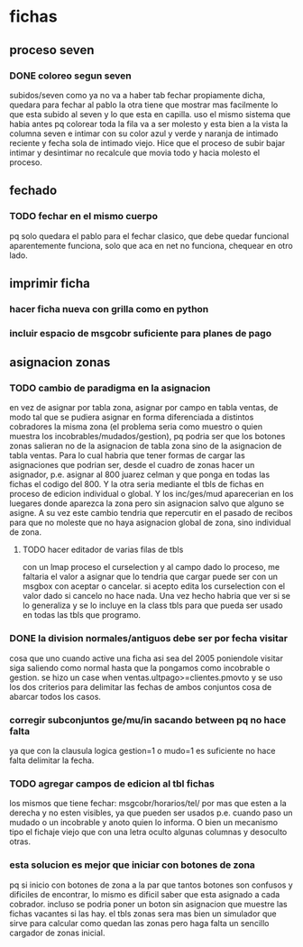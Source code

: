 * fichas

** proceso seven 
*** DONE coloreo segun seven
    subidos/seven
    como ya no va a haber tab fechar propiamente dicha, quedara para fechar al 
    pablo la otra tiene que mostrar mas facilmente lo que esta subido al seven 
    y lo que esta en capilla.
    uso el mismo sistema que habia antes pq colorear toda la fila va a ser 
    molesto y esta bien a la vista la columna seven e intimar con su color 
    azul y verde y naranja de intimado reciente y fecha sola de intimado 
    viejo.
    Hice que el proceso de subir bajar intimar y desintimar no recalcule que 
    movia todo y hacia molesto el proceso.
** fechado 
*** TODO fechar en el mismo cuerpo
    pq solo quedara el pablo para el fechar clasico, que debe quedar funcional
    aparentemente funciona, solo que aca en net no funciona, chequear en otro 
    lado.
** imprimir ficha
*** hacer ficha nueva con grilla como en python
*** incluir espacio de msgcobr suficiente para planes de pago
** asignacion zonas
*** TODO cambio de paradigma en la asignacion
    en vez de asignar por tabla zona, asignar por campo en tabla ventas, de 
    modo tal que se pudiera asignar en forma diferenciada a distintos 
    cobradores la misma zona (el problema seria como muestro o quien muestra 
    los incobrables/mudados/gestion), 
    pq podria ser que los botones zonas salieran no de la asignacion de tabla 
    zona sino de la asignacion de tabla ventas. Para lo cual habria que tener 
    formas de cargar las asignaciones que podrian ser, desde el cuadro de 
    zonas hacer un asignador, p.e. asignar al 800 juarez celman y que ponga en 
    todas las fichas el codigo del 800. Y la otra seria mediante el tbls de 
    fichas en proceso de edicion individual o global. 
    Y los inc/ges/mud aparecerian en los luegares donde aparezca la zona pero 
    sin asignacion salvo que alguno se asigne.
    A su vez este cambio tendria que repercutir en el pasado de recibos para 
    que no moleste que no haya asignacion global de zona, sino individual de 
    zona. 
**** TODO hacer editador de varias filas de tbls 
     con un lmap proceso el curselection y al campo dado lo proceso, me 
     faltaria el valor a asignar que lo tendria que cargar puede ser con un 
     msgbox con aceptar o cancelar. si acepto edita los curselection con el 
     valor dado si cancelo no hace nada.  Una vez hecho habria que ver si se 
     lo generaliza y se lo incluye en la class tbls para que pueda ser usado 
     en todas las tbls que programo.
*** DONE la division normales/antiguos debe ser por fecha visitar
    cosa que uno cuando active una ficha asi sea del 2005 poniendole visitar 
    siga saliendo como normal hasta que la pongamos como incobrable o gestion.
    se hizo un case when ventas.ultpago>=clientes.pmovto y se uso los dos 
    criterios para delimitar las fechas de ambos conjuntos cosa de abarcar 
    todos los casos.
*** corregir subconjuntos ge/mu/in sacando between pq no hace falta
    ya que con la clausula logica gestion=1 o mudo=1 es suficiente no hace 
    falta delimitar la fecha.
*** TODO agregar campos de edicion al tbl fichas
    los mismos que tiene fechar: msgcobr/horarios/tel/ por mas que esten a la 
    derecha y no esten visibles, ya que pueden ser usados p.e. cuando paso un 
    mudado o un incobrable y anoto quien lo informa. O bien un mecanismo tipo 
    el fichaje viejo que con una letra oculto algunas columnas y desoculto 
    otras. 
*** esta solucion es mejor que iniciar con botones de zona
    pq si inicio con botones de zona a la par que tantos botones son confusos 
    y dificiles de encontrar, lo mismo es dificil saber que esta asignado a 
    cada cobrador. incluso se podria poner un boton sin asignacion que muestre 
    las fichas vacantes si las hay. 
    el tbls zonas sera mas bien un simulador que sirve para calcular como 
    quedan las zonas pero haga falta un sencillo cargador de zonas inicial.

